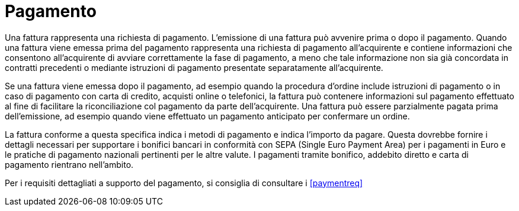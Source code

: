 
= Pagamento

Una fattura rappresenta una richiesta di pagamento. L'emissione di una fattura può avvenire prima o dopo il pagamento. Quando una fattura viene emessa prima del pagamento rappresenta una richiesta di pagamento all'acquirente e contiene informazioni che consentono all'acquirente di avviare correttamente la fase di pagamento, a meno che tale informazione non sia già concordata in contratti precedenti o mediante istruzioni di pagamento presentate separatamente all'acquirente.

Se una fattura viene emessa dopo il pagamento, ad esempio quando la procedura d'ordine include istruzioni di pagamento o in caso di pagamento con carta di credito, acquisti online o telefonici, la fattura può contenere informazioni sul pagamento effettuato al fine di facilitare la riconciliazione col pagamento da parte dell'acquirente. Una fattura può essere parzialmente pagata prima dell'emissione, ad esempio quando viene effettuato un pagamento anticipato per confermare un ordine.

La fattura conforme a questa specifica indica i metodi di pagamento e indica l'importo da pagare. Questa  dovrebbe fornire i dettagli necessari per supportare i bonifici bancari in conformità con SEPA (Single Euro Payment Area) per i pagamenti in Euro e le pratiche di pagamento nazionali pertinenti per le altre valute. I pagamenti tramite bonifico, addebito diretto e carta di pagamento rientrano nell'ambito.

Per i requisiti dettagliati a supporto del pagamento, si consiglia di consultare i <<paymentreq>>

